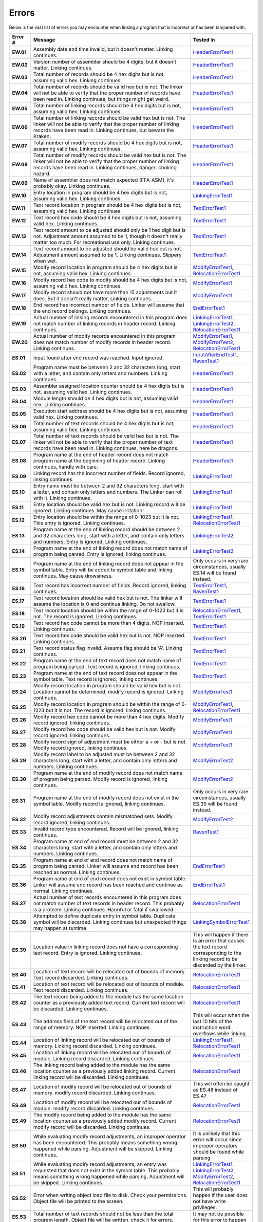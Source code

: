 ======
Errors
======

Below is the vast list of errors you may encounter when linking a program that is incorrect or has been tampered with.

.. list-table::
   :widths: 5 55 20
   :header-rows: 1
   :stub-columns: 1
   
   * - Error #
     - Message
     - Tested In

   * - EW.01
     - Assembly date and time invalid, but it doesn't matter. Linking continues.
     - HeaderErrorTest1_

   * - EW.02
     - Version number of assembler should be 4 digits, but it doesn't matter. Linking continues.
     - HeaderErrorTest1_

   * - EW.03
     - Total number of records should be 4 hex digits but is not, assuming valid hex. Linking continues.
     - HeaderErrorTest1_

   * - EW.04
     - Total number of records should be valid hex but is not. The linker will not be able to verify that the proper number of records have been read in. Linking continues, but things might get weird.
     - HeaderErrorTest1_

   * - EW.05
     - Total number of linking records should be 4 hex digits but is not, assuming valid hex. Linking continues.
     - HeaderErrorTest1_

   * - EW.06
     - Total number of linking records should be valid hex but is not. The linker will not be able to verify that the proper number of linking records have been read in. Linking continues, but beware the Kraken.
     - HeaderErrorTest1_

   * - EW.07
     - Total number of modify records should be 4 hex digits but is not, assuming valid hex. Linking continues.
     - HeaderErrorTest1_

   * - EW.08
     - Total number of modify records should be valid hex but is not. The linker will not be able to verify that the proper number of linking records have been read in. Linking continues, danger: choking hazard.
     - HeaderErrorTest1_

   * - EW.09
     - Name of assembler does not match expected (FFA-ASM), it's probably okay. Linking continues.
     - HeaderErrorTest1_

   * - EW.10
     - Entry location in program should be 4 hex digits but is not, assuming valid hex. Linking continues.
     - LinkingErrorTest1_

   * - EW.11
     - Text record location in program should be 4 hex digits but is not, assuming valid hex. Linking continues.
     - TextErrorTest1_

   * - EW.12
     - Text record hex code should be 4 hex digits but is not, assuming valid hex. Linking continues.
     - TextErrorTest1_

   * - EW.13
     - Text record amount to be adjusted should only be 1 hex digit but is not. Adjustment amount assumed to be 1, though it doesn't really matter too much. For recreational use only. Linking continues.
     - TextErrorTest1_

   * - EW.14
     - Text record amount to be adjusted should be valid hex but is not. Adjustment amount assumed to be 1. Linking continues. Slippery when wet.
     - TextErrorTest1_

   * - EW.15
     - Modify record location in program should be 4 hex digits but is not, assuming valid hex. Linking continues.
     - ModifyErrorTest1_, RelocationErrorTest1_

   * - EW.16
     - Modify record hex code to modify should be 4 hex digits but is not, assuming valid hex. Linking continues.
     - ModifyErrorTest1_

   * - EW.17
     - Modify record should not have more than 15 adjustments but it does. But it doesn't really matter. Linking continues.
     - ModifyErrorTest1_

   * - EW.18
     - End record has incorrect number of fields. Linker will assume that the end record belongs. Linking continues.
     - EndErrorTest1_

   * - EW.19
     - Actual number of linking records encountered in this program does not match number of linking records in header record. Linking continues.
     - LinkingErrorTest1_, LinkingErrorTest2_, RelocationErrorTest1_

   * - EW.20
     - Actual number of modify records encountered in this program does not match number of modify records in header record. Linking continues.
     - ModifyErrorTest1_, ModifyErrorTest2_, RelocationErrorTest1_

   * - ES.01
     - Input found after end record was reached. Input ignored.
     - InputAfterEndTest1_, RavenTest1_

   * - ES.02
     - Program name must be between 2 and 32 characters long, start with a letter, and contain only letters and numbers. Linking continues.
     - HeaderErrorTest1_

   * - ES.03
     - Assembler assigned location counter should be 4 hex digits but is not, assuming valid hex. Linking continues.
     - HeaderErrorTest1_

   * - ES.04
     - Module length should be 4 hex digits but is not, assuming valid hex. Linking continues.
     - HeaderErrorTest1_

   * - ES.05
     - Execution start address should be 4 hex digits but is not, assuming valid hex. Linking continues.
     - HeaderErrorTest1_

   * - ES.06
     - Total number of text records should be 4 hex digits but is not, assuming valid hex. Linking continues.
     - HeaderErrorTest1_

   * - ES.07
     - Total number of text records should be valid hex but is not. The linker will not be able to verify that the proper number of text records have been read in. Linking continues, here be dragons.
     - HeaderErrorTest1_

   * - ES.08
     - Program name at the end of header record does not match program name at the beginning of header record. Linking continues, handle with care.
     - HeaderErrorTest1_

   * - ES.09
     - Linking record has the incorrect number of fields. Record ignored, linking continues.
     - LinkingErrorTest1_

   * - ES.10
     - Entry name must be between 2 and 32 characters long, start with a letter, and contain only letters and numbers. The Linker can roll with it. Linking continues.
     - LinkingErrorTest1_

   * - ES.11
     - Entry location should be valid hex but is not. Linking record will be ignored. Linking continues. May cause irritation!
     - LinkingErrorTest1_

   * - ES.12
     - Entry location should be within the range of 0-1023 but it is not. This entry is ignored. Linking continues.
     - LinkingErrorTest1_, RelocationErrorTest1_

   * - ES.13
     - Program name at the end of linking record should be between 2 and 32 characters long, start with a letter, and contain only letters and numbers. Entry is ignored. Linking continues.
     - LinkingErrorTest2_

   * - ES.14
     - Program name at the end of linking record does not match name of program being parsed. Entry is ignored, linking continues.
     - LinkingErrorTest2_

   * - ES.15
     - Program name at the end of linking record does not appear in the symbol table. Entry will be added to symbol table and linking continues. May cause drowsiness.
     - Only occurs in very rare circumstances, usually ES.14 will be found instead.

   * - ES.16
     - Text record has incorrect number of fields. Record ignored, linking continues.
     - TextErrorTest1_, RavenTest1_

   * - ES.17
     - Text record location should be valid hex but is not. The linker will assume the location is 0 and continue linking. Do not swallow.
     - TextErrorTest1_

   * - ES.18
     - Text record location should be within the range of 0-1023 but it is not. The record is ignored. Linking continues.
     - RelocationErrorTest1_, TextErrorTest1_

   * - ES.19
     - Text record hex code cannot be more than 4 digits. NOP inserted. Linking continues.
     - TextErrorTest1_

   * - ES.20
     - Text record hex code should be valid hex but is not. NOP inserted. Linking continues.
     - TextErrorTest1_

   * - ES.21
     - Text record status flag invalid. Assume flag should be 'A'. Linking continues.
     - TextErrorTest1_

   * - ES.22
     - Program name at the end of text record does not match name of program being parsed. Text record is ignored, linking continues.
     - TextErrorTest1_

   * - ES.23
     - Program name at the end of text record does not appear in the symbol table. Text record is ignored, linking continues.
     - TextErrorTest1_

   * - ES.24
     - Modify record location in program should be valid hex but is not. Location cannot be determined, modify record is ignored. Linking continues.
     - ModifyErrorTest1_

   * - ES.25
     - Modify record location in program should be within the range of 0-1023 but it is not. The record is ignored. linking continues.
     - ModifyErrorTest1_, RelocationErrorTest1_

   * - ES.26
     - Modify record hex code cannot be more than 4 hex digits. Modify record ignored, linking continues.
     - ModifyErrorTest1_

   * - ES.27
     - Modify record hex code should be valid hex but is not. Modify record ignored, linking continues.
     - ModifyErrorTest1_

   * - ES.28
     - Modify record sign of adjustment must be either a + or - but is not. Modify record ignored, linking continues.
     - ModifyErrorTest1_

   * - ES.29
     - Modify record label to be adjusted must be between 2 and 32 characters long, start with a letter, and contain only letters and numbers. Linking continues.
     - ModifyErrorTest2_

   * - ES.30
     - Program name at the end of modify record does not match name of program being parsed. Modify record is ignored, linking continues.
     - ModifyErrorTest2_

   * - ES.31
     - Program name at the end of modify record does not exist in the symbol table. Modify record is ignored, linking continues.
     - Only occurs in very rare circumstances, usually ES.30 will be found instead.

   * - ES.32
     - Modify record adjustments contain mismatched sets. Modify record ignored, linking continues.
     - ModifyErrorTest2_

   * - ES.33
     - Invalid record type encountered. Record will be ignored, linking continues.
     - RavenTest1_

   * - ES.34
     - Program name at end of end record must be between 2 and 32 characters long, start with a letter, and contain only letters and numbers. Linking continues.
     - 

   * - ES.35
     - Program name at end of end record does not match name of program being parsed. Linker will assume end record has been reached as normal. Linking continues.
     - EndErrorTest1_

   * - ES.36
     - Program name at end of end record does not exist in symbol table. Linker will assume end record has been reached and continue as normal. Linking continues.
     - EndErrorTest1_

   * - ES.37
     - Actual number of text records encountered in this program does not match number of text records in header record. This probably is a problem. Linking continues. Harmful or fatal if swallowed.
     - RelocationErrorTest1_

   * - ES.38
     - Attempted to define duplicate entry in symbol table. Duplicate symbol will be discarded. Linking continues but unexpected things may happen at runtime.
     - LinkingSymbolErrorTest1_

   * - ES.39
     - Location value in linking record does not have a corresponding text record. Entry is ignored. Linking continues.
     - This will happen if there is an error that causes the text record corresponding to the linking record to be discarded by the linker.

   * - ES.40
     - Location of text record will be relocated out of bounds of memory. Text record discarded. Linking continues.
     - RelocationErrorTest1_

   * - ES.41
     - Location of text record will be relocated our of bounds of module. Text record discarded. Linking continues.
     - RelocationErrorTest1_

   * - ES.42
     - The text record being added to the module has the same location counter as a previously added text record. Current text record will be discarded. Linking continues.
     - RelocationErrorTest1_

   * - ES.43
     - The address field of the text record will be relocated out of the range of memory. NOP inserted. Linking continues.
     - This will occur when the last 10 bits of the instruction word overflows while linking.

   * - ES.44
     - Location of linking record will be relocated out of bounds of memory. Linking record discarded. Linking continues.
     - LinkingErrorTest1_, RelocationErrorTest1_

   * - ES.45
     - Location of linking record will be relocated our of bounds of module. Linking record discarded. Linking continues.
     - RelocationErrorTest1_

   * - ES.46
     - The linking record being added to the module has the same location counter as a previously added linking record. Current linking record will be discarded. Linking continues.
     - RelocationErrorTest1_

   * - ES.47
     - Location of modify record will be relocated out of bounds of memory. modify record discarded. Linking continues.
     - This will often be caught as ES.48 instead of ES.47

   * - ES.48
     - Location of modify record will be relocated our of bounds of module. modify record discarded. Linking continues.
     - RelocationErrorTest1_

   * - ES.49
     - The modify record being added to the module has the same location counter as a previously added modify record. Current modify record will be discarded. Linking continues.
     - RelocationErrorTest1_

   * - ES.50
     - While evaluating modify record adjustments, an improper operator has been encountered. This probably means something wrong happened while parsing. Adjustment will be skipped. Linking continues.
     - It is unlikely that this error will occur since improper operators should be found while parsing

   * - ES.51
     - While evaluating modify record adjustments, an entry was requested that does not exist in the symbol table. This probably means something wrong happened while parsing. Adjustment will be skipped. Linking continues.
     - LinkingErrorTest1_, LinkingErrorTest2_, ModifyErrorTest2_, RelocationErrorTest1_

   * - ES.52
     - Error when writing object load file to disk. Check your permissions. Object file will be printed to the screen.
     - This will probably happen if the user does not have write privileges.

   * - ES.53
     - Total number of text records should not be less than the total program length. Object file will be written, check it for errors.
     - It may not be possible for this error to happen

   * - ES.54
     - Error when writing object load file to disk. Check your permissions. Some of the object file may have been written to disk. Check for errors.
     - This will probably happen if the user does not have write privileges.

   * - ES.55
     - Error opening input file. File will be skipped. Linking continues.
     - This will mostly happen when a file that does not exist is passed in as an argument

   * - ES.56
     - While evaluating modify record adjustments, a modify record modified a location that does not exist in this module. Modify record is ignored. Linking continues.
     - RelocationErrorTest1_

   * - ES.57
     - No valid input files found. At least one input file must be a valid FFA-ASM object file.
     - RavenTest1_

   * - EF.01
     - Header record has the incorrect number of fields. Stopping linker.
     - HeaderErrorTest2_

   * - EF.02
     - Assembler assigned location value must be valid hex. Stopping linker.
     - HeaderErrorTest3_

   * - EF.03
     - Assembler assigned location value must be in the range of 0-1023. Stopping linker.
     - HeaderErrorTest4_

   * - EF.04
     - Module length must be valid hex. Stopping Linker.
     - HeaderErrorTest5_

   * - EF.05
     - Module length must be in the range of 0-1024. Stopping linker.
     - HeaderErrorTest6_

   * - EF.06
     - Execution start address must be valid hex. Stopping linker.
     - HeaderErrorTest7_

   * - EF.07
     - Execution start address must be in the range of 0-1023. Stopping linker.
     - HeaderErrorTest8_

   * - EF.08
     - Total number of text records must be in the range of 0 to ModuleLength but is not. Stopping linker.
     - HeaderErrorTest9_

.. _EndErrorTest1: testlink__end_error_test1.html
.. _HeaderErrorTest1: testlink__header_error_test1.html
.. _HeaderErrorTest2: testlink__header_error_test2.html
.. _HeaderErrorTest3: testlink__header_error_test3.html
.. _HeaderErrorTest4: testlink__header_error_test4.html
.. _HeaderErrorTest5: testlink__header_error_test5.html
.. _HeaderErrorTest6: testlink__header_error_test6.html
.. _HeaderErrorTest7: testlink__header_error_test7.html
.. _HeaderErrorTest8: testlink__header_error_test8.html
.. _HeaderErrorTest9: testlink__header_error_test9.html
.. _InputAfterEndTest1: testlink__input_after_end_test1.html
.. _LinkingErrorTest1: testlink__linking_error_test1.html
.. _LinkingErrorTest2: testlink__linking_error_test2.html
.. _LinkingSymbolErrorTest1: testlink__linking_symbol_error_test1.html
.. _ModifyErrorTest1: testlink__modify_error_test1.html
.. _ModifyErrorTest2: testlink__modify_error_test2.html
.. _RavenTest1: testlink__raven_test1.html
.. _RelocationErrorTest1: testlink__relocation_error_test1.html
.. _TextErrorTest1: testlink__text_error_test1.html
